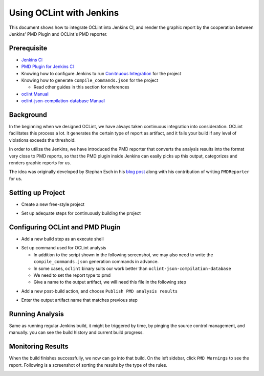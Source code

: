 Using OCLint with Jenkins
=========================

This document shows how to integrate OCLint into Jenkins CI, and render the graphic report by the cooperation between Jenkins' PMD Plugin and OCLint's PMD reporter.

Prerequisite
------------

* `Jenkins CI <http://jenkins-ci.org/>`_
* `PMD Plugin for Jenkins CI <https://wiki.jenkins-ci.org/display/JENKINS/PMD+Plugin>`_
* Knowing how to configure Jenkins to run `Conitnuous Integration <http://martinfowler.com/articles/continuousIntegration.html>`_ for the project
* Knowing how to generate ``compile_commands.json`` for the project

  * Read other guides in this section for references

* `oclint Manual <../manual/oclint.html>`_
* `oclint-json-compilation-database Manual <../manual/oclint-json-compilation-database.html>`_

Background
----------

In the beginning when we designed OCLint, we have always taken continuous integration into consideration. OCLint facilitates this process a lot. It generates the certain type of report as artifact, and it fails your build if any level of violations exceeds the threshold.

In order to utilize the Jenkins, we have introduced the PMD reporter that converts the analysis results into the format very close to PMD reports, so that the PMD plugin inside Jenkins can easily picks up this output, categorizes and renders graphic reports for us.

The idea was originally developed by Stephan Esch in his `blog post <http://maplesteve.com/2013/03/10/jenkins-pmd-analysis-for-objective-c-with-oclint>`_ along with his contribution of writing ``PMDReporter`` for us.

Setting up Project
------------------

* Create a new free-style project

.. image:: ../_static/guide/jenkins_1.png

* Set up adequate steps for continuously building the project

.. image:: ../_static/guide/jenkins_2.png

Configuring OCLint and PMD Plugin
---------------------------------

* Add a new build step as an execute shell

.. image:: ../_static/guide/jenkins_3.png

* Set up command used for OCLint analysis

  * In addition to the script shown in the following screenshot, we may also need to write the ``compile_commands.json`` generation commands in advance.
  * In some cases, ``oclint`` binary suits our work better than ``oclint-json-compilation-database``
  * We need to set the report type to pmd
  * Give a name to the output artifact, we will need this file in the following step

.. image:: ../_static/guide/jenkins_4.png

* Add a new post-build action, and choose ``Publish PMD analysis results``

.. image:: ../_static/guide/jenkins_5.png

* Enter the output artifact name that matches previous step

.. image:: ../_static/guide/jenkins_6.png

Running Analysis
----------------

Same as running regular Jenkins build, it might be triggered by time, by pinging the source control management, and manually. you can see the build history and current build progress.

.. image:: ../_static/guide/jenkins_7.png

Monitoring Results
------------------

When the build finishes successfully, we now can go into that build. On the left sidebar, click ``PMD Warnings`` to see the report. Following is a screenshot of sorting the results by the type of the rules.

.. image:: ../_static/guide/jenkins_8.png

